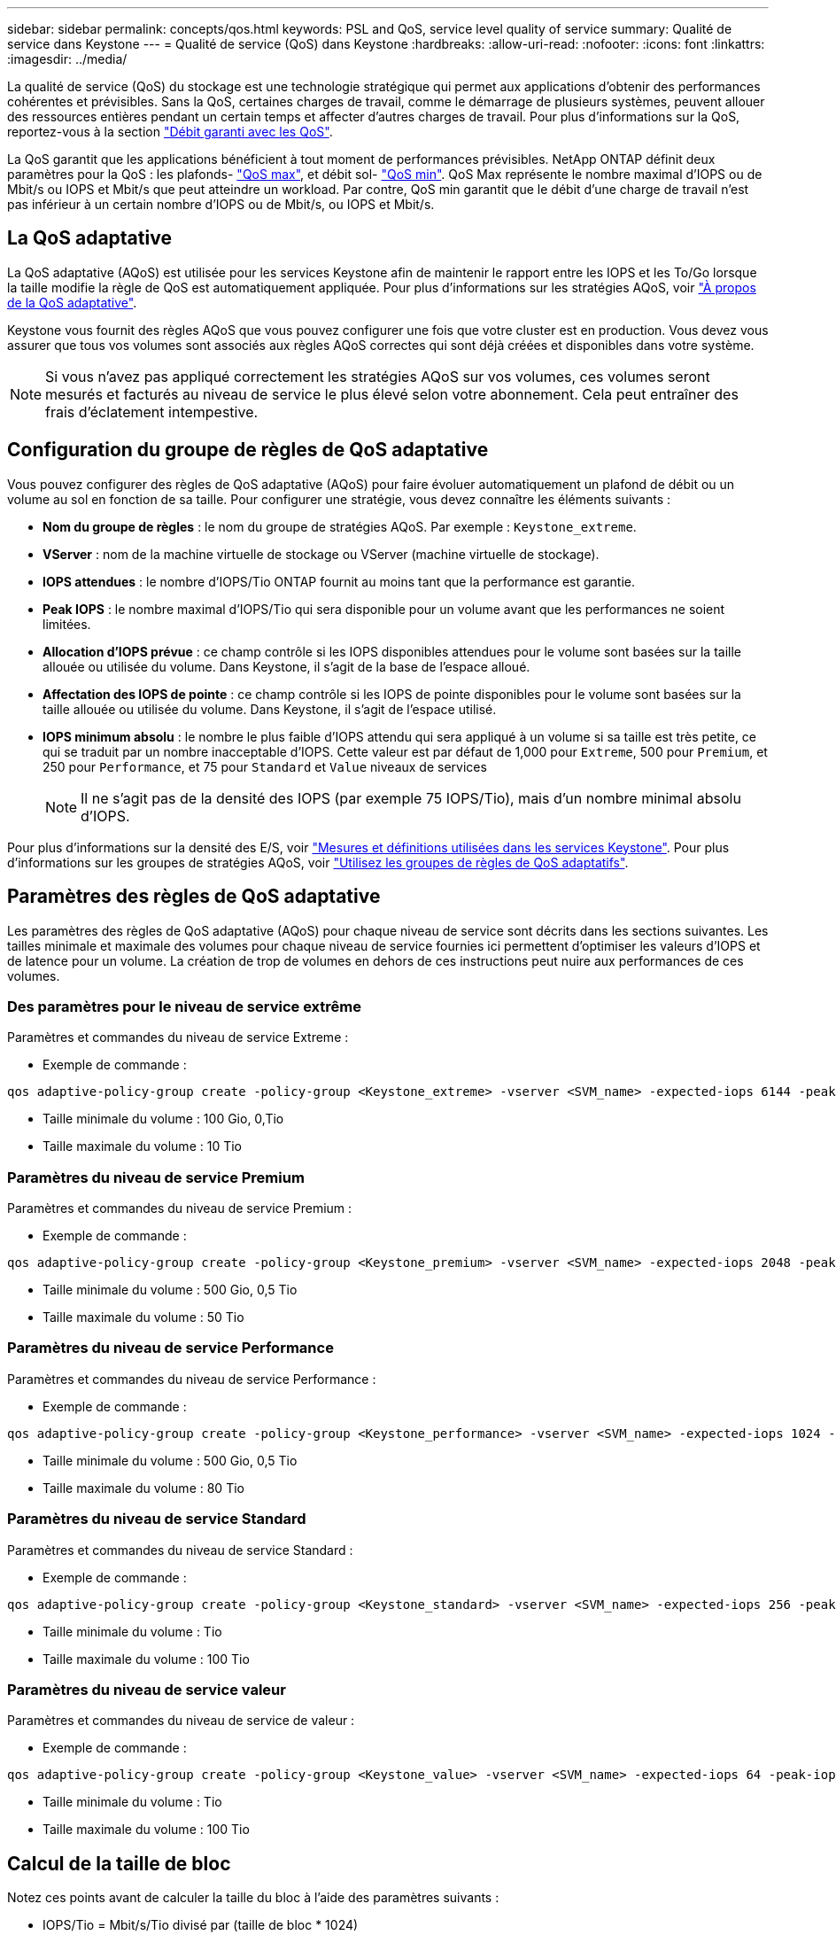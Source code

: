 ---
sidebar: sidebar 
permalink: concepts/qos.html 
keywords: PSL and QoS, service level quality of service 
summary: Qualité de service dans Keystone 
---
= Qualité de service (QoS) dans Keystone
:hardbreaks:
:allow-uri-read: 
:nofooter: 
:icons: font
:linkattrs: 
:imagesdir: ../media/


[role="lead"]
La qualité de service (QoS) du stockage est une technologie stratégique qui permet aux applications d'obtenir des performances cohérentes et prévisibles. Sans la QoS, certaines charges de travail, comme le démarrage de plusieurs systèmes, peuvent allouer des ressources entières pendant un certain temps et affecter d'autres charges de travail. Pour plus d'informations sur la QoS, reportez-vous à la section https://docs.netapp.com/us-en/ontap/performance-admin/guarantee-throughput-qos-task.html["Débit garanti avec les QoS"^].

La QoS garantit que les applications bénéficient à tout moment de performances prévisibles. NetApp ONTAP définit deux paramètres pour la QoS : les plafonds- https://docs.netapp.com/us-en/ontap/performance-admin/guarantee-throughput-qos-task.html#about-throughput-ceilings-qos-max["QoS max"^], et débit sol- https://docs.netapp.com/us-en/ontap/performance-admin/guarantee-throughput-qos-task.html#about-throughput-floors-qos-min["QoS min"^]. QoS Max représente le nombre maximal d'IOPS ou de Mbit/s ou IOPS et Mbit/s que peut atteindre un workload. Par contre, QoS min garantit que le débit d'une charge de travail n'est pas inférieur à un certain nombre d'IOPS ou de Mbit/s, ou IOPS et Mbit/s.



== La QoS adaptative

La QoS adaptative (AQoS) est utilisée pour les services Keystone afin de maintenir le rapport entre les IOPS et les To/Go lorsque la taille modifie la règle de QoS est automatiquement appliquée. Pour plus d'informations sur les stratégies AQoS, voir https://docs.netapp.com/us-en/ontap/performance-admin/guarantee-throughput-qos-task.html#about-adaptive-qos["À propos de la QoS adaptative"^].

Keystone vous fournit des règles AQoS que vous pouvez configurer une fois que votre cluster est en production. Vous devez vous assurer que tous vos volumes sont associés aux règles AQoS correctes qui sont déjà créées et disponibles dans votre système.


NOTE: Si vous n'avez pas appliqué correctement les stratégies AQoS sur vos volumes, ces volumes seront mesurés et facturés au niveau de service le plus élevé selon votre abonnement. Cela peut entraîner des frais d'éclatement intempestive.



== Configuration du groupe de règles de QoS adaptative

Vous pouvez configurer des règles de QoS adaptative (AQoS) pour faire évoluer automatiquement un plafond de débit ou un volume au sol en fonction de sa taille. Pour configurer une stratégie, vous devez connaître les éléments suivants :

* *Nom du groupe de règles* : le nom du groupe de stratégies AQoS. Par exemple : `Keystone_extreme`.
* *VServer* : nom de la machine virtuelle de stockage ou VServer (machine virtuelle de stockage).
* *IOPS attendues* : le nombre d'IOPS/Tio ONTAP fournit au moins tant que la performance est garantie.
* *Peak IOPS* : le nombre maximal d'IOPS/Tio qui sera disponible pour un volume avant que les performances ne soient limitées.
* *Allocation d'IOPS prévue* : ce champ contrôle si les IOPS disponibles attendues pour le volume sont basées sur la taille allouée ou utilisée du volume. Dans Keystone, il s'agit de la base de l'espace alloué.
* *Affectation des IOPS de pointe* : ce champ contrôle si les IOPS de pointe disponibles pour le volume sont basées sur la taille allouée ou utilisée du volume. Dans Keystone, il s'agit de l'espace utilisé.
* *IOPS minimum absolu* : le nombre le plus faible d'IOPS attendu qui sera appliqué à un volume si sa taille est très petite, ce qui se traduit par un nombre inacceptable d'IOPS. Cette valeur est par défaut de 1,000 pour `Extreme`, 500 pour `Premium`, et 250 pour `Performance`, et 75 pour `Standard` et `Value` niveaux de services
+

NOTE: Il ne s'agit pas de la densité des IOPS (par exemple 75 IOPS/Tio), mais d'un nombre minimal absolu d'IOPS.



Pour plus d'informations sur la densité des E/S, voir link:../concepts/metrics.html["Mesures et définitions utilisées dans les services Keystone"]. Pour plus d'informations sur les groupes de stratégies AQoS, voir https://docs.netapp.com/us-en/ontap/performance-admin/adaptive-qos-policy-groups-task.html["Utilisez les groupes de règles de QoS adaptatifs"^].



== Paramètres des règles de QoS adaptative

Les paramètres des règles de QoS adaptative (AQoS) pour chaque niveau de service sont décrits dans les sections suivantes. Les tailles minimale et maximale des volumes pour chaque niveau de service fournies ici permettent d'optimiser les valeurs d'IOPS et de latence pour un volume. La création de trop de volumes en dehors de ces instructions peut nuire aux performances de ces volumes.



=== Des paramètres pour le niveau de service extrême

Paramètres et commandes du niveau de service Extreme :

* Exemple de commande :


....
qos adaptive-policy-group create -policy-group <Keystone_extreme> -vserver <SVM_name> -expected-iops 6144 -peak-iops 12288 -expected-iops-allocation allocated-space -peak-iops-allocation used-space -block-size 32K -absolute-min-iops 1000
....
* Taille minimale du volume : 100 Gio, 0,Tio
* Taille maximale du volume : 10 Tio




=== Paramètres du niveau de service Premium

Paramètres et commandes du niveau de service Premium :

* Exemple de commande :


....
qos adaptive-policy-group create -policy-group <Keystone_premium> -vserver <SVM_name> -expected-iops 2048 -peak-iops 4096 -expected-iops-allocation allocated-space -peak-iops-allocation used-space -block-size 32K -absolute-min-iops 500
....
* Taille minimale du volume : 500 Gio, 0,5 Tio
* Taille maximale du volume : 50 Tio




=== Paramètres du niveau de service Performance

Paramètres et commandes du niveau de service Performance :

* Exemple de commande :


....
qos adaptive-policy-group create -policy-group <Keystone_performance> -vserver <SVM_name> -expected-iops 1024 -peak-iops 2048 -expected-iops-allocation allocated-space -peak-iops-allocation used-space -block-size 32K -absolute-min-iops 250
....
* Taille minimale du volume : 500 Gio, 0,5 Tio
* Taille maximale du volume : 80 Tio




=== Paramètres du niveau de service Standard

Paramètres et commandes du niveau de service Standard :

* Exemple de commande :


....
qos adaptive-policy-group create -policy-group <Keystone_standard> -vserver <SVM_name> -expected-iops 256 -peak-iops 512 -expected-iops-allocation allocated-space -peak-iops-allocation used-space -block-size 32K -absolute-min-iops 75
....
* Taille minimale du volume : Tio
* Taille maximale du volume : 100 Tio




=== Paramètres du niveau de service valeur

Paramètres et commandes du niveau de service de valeur :

* Exemple de commande :


....
qos adaptive-policy-group create -policy-group <Keystone_value> -vserver <SVM_name> -expected-iops 64 -peak-iops 128 -expected-iops-allocation allocated-space -peak-iops-allocation used-space -block-size 32K -absolute-min-iops 75
....
* Taille minimale du volume : Tio
* Taille maximale du volume : 100 Tio




== Calcul de la taille de bloc

Notez ces points avant de calculer la taille du bloc à l'aide des paramètres suivants :

* IOPS/Tio = Mbit/s/Tio divisé par (taille de bloc * 1024)
* La taille de bloc est en Ko/E/S.
* Tio = 1024 Gio ; Gio = 1024MiB ; MIB = 1024Kio ; Kio = 1024 octets ; par base 2
* TB = 1000 Go ; GB = 1000 Mo ; MB = 1000 Ko ; KB = 1000 octets ; par base 10


.Calcul de la taille du bloc d'échantillons
Pour calculer le débit du niveau de service a, par exemple le niveau de service «Extreme» :

* IOPS à maximum : 12,288
* Taille de bloc par E/S : 32 Ko
* Débit maximum = (12288 * 32 * 1024) / (1024*1024) = 384 Mbit/s.


Si un volume possède 700 Gio de données logiques utilisées, le débit disponible est :

`débit maximum = 384 * 0.7 = 268,8 MBps`
